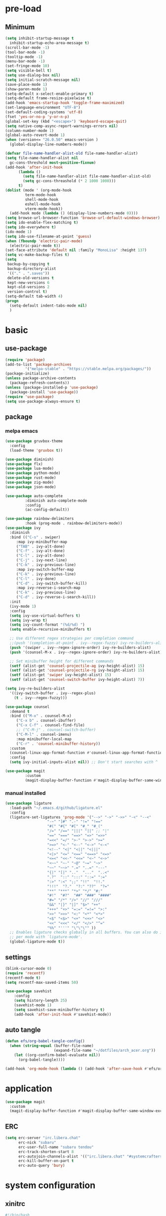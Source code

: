 #+title Emacs settings
#+PROPERTY: header-args:emacs-lisp :tangle ~/.emacs.d/init.el :mkdirp yes

* pre-load
** Minimum
#+begin_src emacs-lisp :tangle ~/.emacs.d/early-init.el
  (setq inhibit-startup-message t
	inhibit-startup-echo-area-message t)
  (scroll-bar-mode -1)
  (tool-bar-mode -1)
  (tooltip-mode -1)
  (menu-bar-mode -1)
  (set-fringe-mode 10)
  (setq visible-bell t)
  (setq use-dialog-box nil)
  (setq initial-scratch-message nil)
  (save-place-mode 1)
  (show-paren-mode 1)
  (setq-default x-select-enable-primary t)
  (setq-default frame-resize-pixelwise t)
  (add-hook 'emacs-startup-hook 'toggle-frame-maximized)
  (set-language-environment "UTF-8")
  (set-default-coding-systems 'utf-8)
  (fset 'yes-or-no-p 'y-or-n-p)
  (global-set-key (kbd "<escape>") 'keyboard-escape-quit)
  (setq native-comp-async-report-warnings-errors nil)
  (column-number-mode 1)
  (global-auto-revert-mode 1)
  (when (version<= "26.0.50" emacs-version )
    (global-display-line-numbers-mode))

  (defvar file-name-handler-alist-old file-name-handler-alist)
  (setq file-name-handler-alist nil
	gc-cons-threshold most-positive-fixnum)
  (add-hook 'after-init-hook
	    (lambda ()
	      (setq file-name-handler-alist file-name-handler-alist-old)
	      (setq gc-cons-threashold (* 2 1000 1000)))
	    t)
  (dolist (mode ' (org-mode-hook
		   term-mode-hook
		   shell-mode-hook
		   eshell-mode-hook
		   vterm-mode-hook))
    (add-hook mode (lambda () (display-line-numbers-mode 0))))
  (setq browse-url-browser-function 'browse-url-default-windows-browser)
  (setq ido-enable-flex-matching t)
  (setq ido-everywhere t)
  (ido-mode 1)
  (setq ido-use-filename-at-point 'guess)
  (when (fboundp 'electric-pair-mode)
    (electric-pair-mode t))
  (set-face-attribute 'default nil :family "MonoLisa" :height 137)
  (setq vc-make-backup-files t)
  (setq
   backup-by-copying t
   backup-directory-alist
   '(("." . ".saves"))
   delete-old-versions t
   kept-new-versions 6
   kept-old-versions 2
   version-control t)
  (setq-default tab-width 4)
  (progn
    (setq-default indent-tabs-mode nil)
    )
#+end_src

* basic
** use-package
#+begin_src emacs-lisp
  (require 'package)
  (add-to-list 'package-archives
	       '("melpa-stable" . "https://stable.melpa.org/packages/"))
  (package-initialize)
  (unless package-archive-contents
    (package-refresh-contents))
  (unless (package-installed-p 'use-package)
    (package-install 'use-package))
  (require 'use-package)
  (setq use-package-always-ensure t)
#+end_src
** package
*** melpa emacs
#+begin_src emacs-lisp
  (use-package gruvbox-theme
    :config
    (load-theme 'gruvbox t))

  (use-package diminish)
  (use-package flx)
  (use-package lua-mode)
  (use-package python-mode)
  (use-package rust-mode)
  (use-package zig-mode)
  (use-package json-mode)

  (use-package auto-complete
	       :diminish auto-complete-mode
	       :config
	       (ac-config-default))

  (use-package rainbow-delimiters
	       :hook (prog-mode . rainbow-delimiters-mode))
  (use-package ivy
    :diminish
    :bind (("C-s" . swiper)
	   :map ivy-minibuffer-map
	   ("TAB" . ivy-alt-done)
	   ("C-f" . ivy-alt-done)
	   ("C-l" . ivy-alt-done)
	   ("C-j" . ivy-next-line)
	   ("C-k" . ivy-previous-line)
	   :map ivy-switch-buffer-map
	   ("C-k" . ivy-previous-line)
	   ("C-l" . ivy-done)
	   ("C-d" . ivy-switch-buffer-kill)
	   :map ivy-reverse-i-search-map
	   ("C-k" . ivy-previous-line)
	   ("C-d" . ivy-reverse-i-search-kill))
    :init
    (ivy-mode 1)
    :config
    (setq ivy-use-virtual-buffers t)
    (setq ivy-wrap t)
    (setq ivy-count-format "(%d/%d) ")
    (setq enable-recursive-minibuffers t)

    ;; Use different regex strategies per completion command
    ;;(push '(completion-at-point . ivy--regex-fuzzy) ivy-re-builders-alist) ;; This doesn't seem to work...
    (push '(swiper . ivy--regex-ignore-order) ivy-re-builders-alist)
    (push '(counsel-M-x . ivy--regex-ignore-order) ivy-re-builders-alist)

    ;; Set minibuffer height for different commands
    (setf (alist-get 'counsel-projectile-ag ivy-height-alist) 15)
    (setf (alist-get 'counsel-projectile-rg ivy-height-alist) 15)
    (setf (alist-get 'swiper ivy-height-alist) 15)
    (setf (alist-get 'counsel-switch-buffer ivy-height-alist) 7))

  (setq ivy-re-builders-alist
	'((ivy-switch-buffer . ivy--regex-plus)
	  (t . ivy--regex-fuzzy)))

  (use-package counsel
    :demand t
    :bind (("M-x" . counsel-M-x)
	   ("C-x b" . counsel-ibuffer)
	   ("C-x C-f" . counsel-find-file)
	   ;; ("C-M-j" . counsel-switch-buffer)
	   ("C-M-l" . counsel-imenu)
	   :map minibuffer-local-map
	   ("C-r" . 'counsel-minibuffer-history))
    :custom
    (counsel-linux-app-format-function #'counsel-linux-app-format-function-name-only)
    :config
    (setq ivy-initial-inputs-alist nil)) ;; Don't start searches with ^

  (use-package magit
	       :custom
	       (magit-display-buffer-function #'magit-display-buffer-same-window-except-diff-vl))
#+end_src

*** manual installed
#+begin_src emacs-lisp
  (use-package ligature
    :load-path "~/.emacs.d/github/ligature.el"
    :config
    (ligature-set-ligatures 'prog-mode '("-->" "->" "->>" "-<" "--<"
					 "-~" "]#" ".-" "!=" "!=="
					 "#(" "#{" "#[" "#_" "#_("
					 "/=" "/==" "|||" "||" ;; "|"
					 "==" "===" "==>" "=>" "=>>"
					 "=<<" "=/" ">-" ">->" ">="
					 ">=>" "<-" "<--" "<->" "<-<"
					 "<!--" "<|" "<||" "<|||"
					 "<|>" "<=" "<==" "<==>" "<=>"
					 "<=<" "<<-" "<<=" "<~" "<~>"
					 "<~~" "~-" "~@" "~=" "~>"
					 "~~" "~~>" ".=" "..=" "---"
					 "{|" "[|" ".."  "..."  "..<"
					 ".?"  "::" ":::" "::=" ":="
					 ":>" ":<" ";;" "!!"  "!!."
					 "!!!"  "?."  "?:" "??"  "?="
					 "**" "***" "*>" "*/" "#:"
					 "#!"  "#?"  "##" "###" "####"
					 "#=" "/*" "/>" "//" "///"
					 "&&" "|}" "|]" "$>" "++"
					 "+++" "+>" "=:=" "=!=" ">:"
					 ">>" ">>>" "<:" "<*" "<*>"
					 "<$" "<$>" "<+" "<+>" "<>"
					 "<<" "<<<" "</" "</>" "^="
					 "%%" "'''" "\"\"\"" ))
    ;; Enables ligature checks globally in all buffers. You can also do it
    ;; per mode with `ligature-mode'.
    (global-ligature-mode t))
#+end_src
** settings
#+begin_src emacs-lisp
  (blink-cursor-mode 0)
  (require 'recentf)
  (recentf-mode t)
  (setq recentf-max-saved-items 50)

  (use-package savehist
      :config
      (setq history-length 25)
      (savehist-mode 1)
      (setq savehist-save-minibuffer-history t)
      (add-hook 'after-init-hook #'savehist-mode))
#+end_src
** auto tangle
#+begin_src emacs-lisp
  (defun efs/org-babel-tangle-config()
    (when (string-equal (buffer-file-name)
                        (expand-file-name "~/dotfiles/arch_acer.org"))
      (let ((org-confirm-babel-evaluate nil))
        (org-babel-tangle))))

  (add-hook 'org-mode-hook (lambda () (add-hook 'after-save-hook #'efs/org-babel-tangle-config)))
#+end_src
* application
#+begin_src emacs-lisp
  (use-package magit
    :custom
    (magit-display-buffer-function #'magit-display-buffer-same-window-except-diff-v1))
#+end_src

** ERC
#+begin_src emacs-lisp
  (setq erc-server "irc.libera.chat"
        erc-nick "subaru"
        erc-user-full-name "subaru tendou"
        erc-track-shorten-start 8
        erc-autojoin-channels-alist '(("irc.libera.chat" "#systemcrafters" "#emacs"))
        erc-kill-buffer-on-part t
        erc-auto-query 'bury)
#+end_src

* system configuration
** xinitrc
#+begin_src conf :tangle ~/.xinitrc
  #!/bin/bash

  export _JAVA_AWT_WM_NONREPARENTING=1
  # fix debian slow program launch
  dbus-update-activation-environment --systemd DBUS_SESSION_BUS_ADDRESS DISPLAY XAUTHORITY &

  while true; do
	xsetroot -name "$( date +"%F %R")"
	sleep 1m
  done &

  # start up program
  # Cursor and mouse behavier
  xset r rate 300 50 &
  xset s off &
  xset -dpms &
  unclutter &
  picom -CGb --vsync --backend glx &
  pcloud -b &
  nitrogen --restore &
  export GTK_IM_MODULE=fcitx
  export QT_IM_MODULE=fcitx
  export XMODIFIERS=fcitx
  export DefaultIMModule=fcitx
  emacs &
  1password &

  # exec dbus-launch --exit-with-session emacs -mm --debug-init
  exec dwm
#+end_src

** bash
#+begin_src conf :tangle ~/.bashrc
  export EDITOR=VISUAL
  export VISUAL="emacs"
  export GTK_THEME=Adwaita:dark
  export GTK2_RC_FILES=/usr/share/themes/Adwaita-dark/gtk-2.0/gtkrc
  export QT_STYLE_OVERRIDE=adwaita-dark

  function parse_git_dirty {
      STATUS="$(git status 2> /dev/null)"
      if [[ $? -ne 0 ]]; then printf ""; return; else printf " ["; fi
      if echo ${STATUS} | grep -c "renamed:"         &> /dev/null; then printf " >"; else printf ""; fi
      if echo ${STATUS} | grep -c "brach is ahead:"         &> /dev/null; then printf " !"; else printf ""; fi
      if echo ${STATUS} | grep -c "new file:"         &> /dev/null; then printf " +"; else printf ""; fi
      if echo ${STATUS} | grep -c "Untracked fiels:"         &> /dev/null; then printf " ?"; else printf ""; fi
      if echo ${STATUS} | grep -c "modified:"         &> /dev/null; then printf " *"; else printf ""; fi
      if echo ${STATUS} | grep -c "deleted:"         &> /dev/null; then printf " -"; else printf ""; fi
      printf " ]"
  }

  parse_git_brach() {
      git rev-parse --abbrev-ref HEAD 2> /dev/null
  }

  PS1="\$(parse_git_brach)\$(parse_git_dirty) \w > "

  #update
  alias update='sudo pacman -Syu'
  alias aur='sudo pacman -Sau'

  # Alias
  alias ls='ls -CF --color=auto'
  alias la='ls -A'
  alias ll='ls -alF'
  alias suspend='sudo systemctl suspend'
  alias gs='git status'
  alias grep='grep --color=auto'
  alias rm='rm -i'
  alias mv='mv -i'
  alias tmux='tmux -u'
  # alias ll='ls -lah'
  # alias la='ls -a'
  alias gpgl='gpg --list-secret-keys --keyid-format LONG'
  alias cl='sudo pacman -Rns $(pacman -Qdtq)'
  alias cpu='sudo auto-cpufreq --stats'
  alias te='tar -xvzf'
  alias install_grub='sudo grub-install --target=x86_64-efi --efi-directory=uefi --bootloader-id=grub'
  alias vim='nvim'

  co() {
  gcc "$1" -o ../Debug/"$2"
  }

  dlweb() {
  wget --recursive --no-clobber --page-requisites --html-extension --convert-links --domains "$1" --no-parent "$2"	 
  }
#+end_src

** bash_profile
#+begin_src conf :tangle ~/.bash_profile
  #
  # ~/.bash_profile
  #

  [[ -f ~/.bashrc ]] && . ~/.bashrc

  PATH=$PATH:~/.local/bin

  # Text color variables
  txtund=$(tput sgr 0 1)          # Underline
  txtbld=$(tput bold)             # Bold
  bldred=${txtbld}$(tput setaf 1) #  red
  bldblu=${txtbld}$(tput setaf 4) #  blue
  bldwht=${txtbld}$(tput setaf 7) #  white
  txtrst=$(tput sgr0)             # Reset
  info=${bldwht}*${txtrst}        # Feedback
  pass=${bldblu}*${txtrst}
  warn=${bldred}*${txtrst}
  ques=${bldblu}?${txtrst}

  if [ -z "${DISPLAY}" ] && [ "${XDG_VTNR}" -eq 1 ]; then
     exec startx
  fi

  # opam configuration
  test -r /home/tendou/.opam/opam-init/init.sh && . /home/tendou/.opam/opam-init/init.sh > /dev/null 2> /dev/null || true

  eval $(opam env --switch=default)
#+end_src

** alacritty
#+begin_src yaml :tangle ~/.config/alacritty/alacritty.yml :mkdirp yes
  env:
    WINIT_X11_SCALE_FACTOR: "1"
    TERM: xterm-256color

    # Theme configuration
    # Copyright (c) 2016-present Sven Greb
    # <development@svengreb.de>
    # This source code is licensed under the MIT license found in the license file.

  # Colors (Gruvbox Material Dark Medium)
  colors:
    primary:
      background: '0x282828'
      foreground: '0xdfbf8e'

    normal:
      black:   '0x665c54'
      red:     '0xea6962'
      green:   '0xa9b665'
      yellow:  '0xe78a4e'
      blue:    '0x7daea3'
      magenta: '0xd3869b'
      cyan:    '0x89b482'
      white:   '0xdfbf8e'

    bright:
      black:   '0x928374'
      red:     '0xea6962'
      green:   '0xa9b665'
      yellow:  '0xe3a84e'
      blue:    '0x7daea3'
      magenta: '0xd3869b'
      cyan:    '0x89b482'
      white:   '0xdfbf8e'

  # Font configuration
  font:
    normal:
      family: MonoLisa
      style: Regular

    # Point size
    size: 14.0

#+end_src

** tmux
#+begin_src conf :tangle ~/.tmux.conf
  # unbind default prefix
  unbind C-b

  # setting my prefix
  set -g prefix C-x
  # vi motion
  setw -g mode-keys vi
  # widow begin at 1
  set -g base-index 1

  # use prefix+KJHL to change pane
  #up
  bind-key k select-pane -U
  #down
  bind-key j select-pane -D
  #left
  bind-key h select-pane -L
  #right
  bind-key l select-pane -R

  set -g default-terminal "tmux-256color"
  set -ga terminal-overrides ",*256col*:Tc"

  # panes seperate line
  #set -g pane-border-bg colour236
  #set -g pane-border-fg colour236
  #set -g pane-active-border-bg colour232
  #set -g pane-active-border-fg colour232

  # List of plugins
  set -g @plugin 'tmux-plugins/tpm'
  set -g @plugin 'tmux-plugins/tmux-sensible'
  #set -g @plugin "arcticicestudio/nord-tmux"
  set -g @plugin 'egel/tmux-gruvbox'
  set -g @plugin 'tmux-plugins/tmux-resurrect'

  # Other examples:
  # set -g @plugin 'github_username/plugin_name'
  # set -g @plugin 'git@github.com/user/plugin'
  # set -g @plugin 'git@bitbucket.com/user/plugin'

  # Initialize TMUX plugin manager (keep this line at the very bottom of tmux.conf)
  run -b '~/.tmux/plugins/tpm/tpm'
#+end_src
